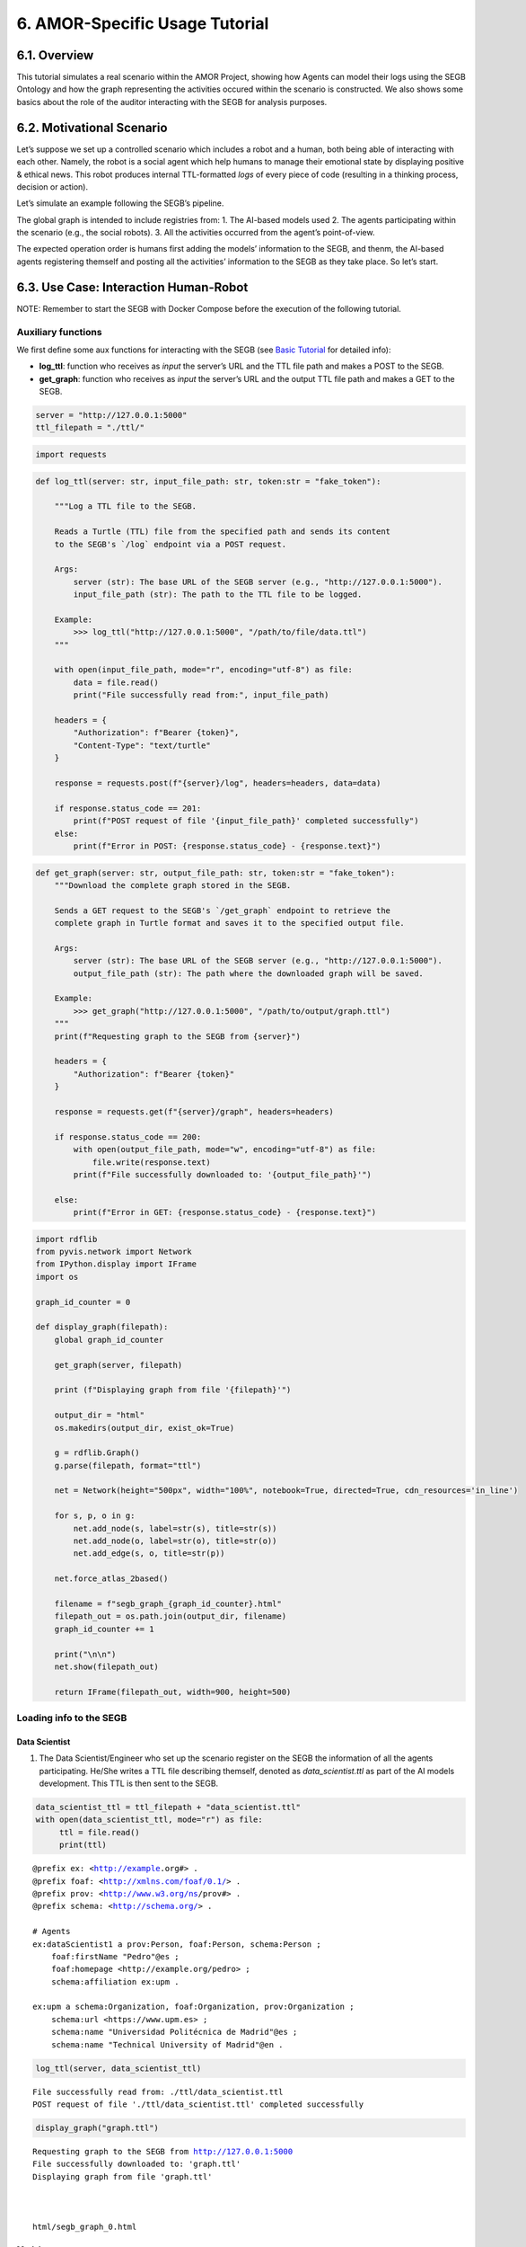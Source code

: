 6. AMOR-Specific Usage Tutorial
=================================

6.1. Overview
-----------

This tutorial simulates a real scenario within the AMOR Project, showing how Agents can model their logs using the SEGB Ontology and how the graph representing the activities occured within the scenario is constructed. We also shows some basics about the role of the auditor interacting with the SEGB for analysis purposes.

6.2. Motivational Scenario
------------------------

Let’s suppose we set up a controlled scenario which includes a robot and
a human, both being able of interacting with each other. Namely, the
robot is a social agent which help humans to manage their emotional
state by displaying positive & ethical news. This robot produces
internal TTL-formatted *logs* of every piece of code (resulting in a
thinking process, decision or action).

Let’s simulate an example following the SEGB’s pipeline.

The global graph is intended to include registries from: 1. The AI-based
models used 2. The agents participating within the scenario (e.g., the
social robots). 3. All the activities occurred from the agent’s
point-of-view.

The expected operation order is humans first adding the models’
information to the SEGB, and thenm, the AI-based agents registering
themself and posting all the activities’ information to the SEGB as they
take place. So let’s start.

6.3. Use Case: Interaction Human-Robot
------------------------------------

NOTE: Remember to start the SEGB with Docker Compose before the
execution of the following tutorial.

Auxiliary functions
~~~~~~~~~~~~~~~~~~~

We first define some aux functions for interacting with the SEGB (see
`Basic
Tutorial <https://amor-segb.readthedocs.io/en/latest/4_basic_tutorial.html>`__
for detailed info):

-  **log_ttl**: function who receives as *input* the server’s URL and
   the TTL file path and makes a POST to the SEGB.

-  **get_graph**: function who receives as *input* the server’s URL and
   the output TTL file path and makes a GET to the SEGB.

.. code:: ipython3

    server = "http://127.0.0.1:5000"
    ttl_filepath = "./ttl/"

.. code:: ipython3

    import requests


.. code:: ipython3

    def log_ttl(server: str, input_file_path: str, token:str = "fake_token"):
        
        """Log a TTL file to the SEGB.
    
        Reads a Turtle (TTL) file from the specified path and sends its content
        to the SEGB's `/log` endpoint via a POST request.
    
        Args:
            server (str): The base URL of the SEGB server (e.g., "http://127.0.0.1:5000").
            input_file_path (str): The path to the TTL file to be logged.
        
        Example:
            >>> log_ttl("http://127.0.0.1:5000", "/path/to/file/data.ttl")
        """
        
        with open(input_file_path, mode="r", encoding="utf-8") as file:
            data = file.read()
            print("File successfully read from:", input_file_path)
        
        headers = {
            "Authorization": f"Bearer {token}",
            "Content-Type": "text/turtle"
        }
        
        response = requests.post(f"{server}/log", headers=headers, data=data)
        
        if response.status_code == 201:
            print(f"POST request of file '{input_file_path}' completed successfully")
        else:
            print(f"Error in POST: {response.status_code} - {response.text}")

.. code:: ipython3

    def get_graph(server: str, output_file_path: str, token:str = "fake_token"):
        """Download the complete graph stored in the SEGB.
    
        Sends a GET request to the SEGB's `/get_graph` endpoint to retrieve the
        complete graph in Turtle format and saves it to the specified output file.
    
        Args:
            server (str): The base URL of the SEGB server (e.g., "http://127.0.0.1:5000").
            output_file_path (str): The path where the downloaded graph will be saved.
        
        Example:
            >>> get_graph("http://127.0.0.1:5000", "/path/to/output/graph.ttl")
        """
        print(f"Requesting graph to the SEGB from {server}")
    
        headers = {
            "Authorization": f"Bearer {token}"
        }
        
        response = requests.get(f"{server}/graph", headers=headers)
      
        if response.status_code == 200:
            with open(output_file_path, mode="w", encoding="utf-8") as file:
                file.write(response.text)
            print(f"File successfully downloaded to: '{output_file_path}'")
    
        else:
            print(f"Error in GET: {response.status_code} - {response.text}")


.. code:: ipython3

    import rdflib
    from pyvis.network import Network
    from IPython.display import IFrame
    import os
    
    graph_id_counter = 0
    
    def display_graph(filepath):
        global graph_id_counter
    
        get_graph(server, filepath)
    
        print (f"Displaying graph from file '{filepath}'")
    
        output_dir = "html"
        os.makedirs(output_dir, exist_ok=True)
    
        g = rdflib.Graph()
        g.parse(filepath, format="ttl") 
        
        net = Network(height="500px", width="100%", notebook=True, directed=True, cdn_resources='in_line')
        
        for s, p, o in g:
            net.add_node(s, label=str(s), title=str(s)) 
            net.add_node(o, label=str(o), title=str(o))  
            net.add_edge(s, o, title=str(p))
    
        net.force_atlas_2based()
    
        filename = f"segb_graph_{graph_id_counter}.html"
        filepath_out = os.path.join(output_dir, filename)
        graph_id_counter += 1
    
        print("\n\n")
        net.show(filepath_out)
    
        return IFrame(filepath_out, width=900, height=500)


Loading info to the SEGB
~~~~~~~~~~~~~~~~~~~~~~~~

Data Scientist
^^^^^^^^^^^^^^

1. The Data Scientist/Engineer who set up the scenario register on the
   SEGB the information of all the agents participating. He/She writes a
   TTL file describing themself, denoted as *data_scientist.ttl* as part
   of the AI models development. This TTL is then sent to the SEGB.

.. code:: ipython3

    data_scientist_ttl = ttl_filepath + "data_scientist.ttl"
    with open(data_scientist_ttl, mode="r") as file:
         ttl = file.read()
         print(ttl)


.. parsed-literal::

    @prefix ex: <http://example.org#> .
    @prefix foaf: <http://xmlns.com/foaf/0.1/> .
    @prefix prov: <http://www.w3.org/ns/prov#> .
    @prefix schema: <http://schema.org/> .
    
    # Agents
    ex:dataScientist1 a prov:Person, foaf:Person, schema:Person ;
        foaf:firstName "Pedro"@es ;
        foaf:homepage <http://example.org/pedro> ;
        schema:affiliation ex:upm .
    
    ex:upm a schema:Organization, foaf:Organization, prov:Organization ;
        schema:url <https://www.upm.es> ;
        schema:name "Universidad Politécnica de Madrid"@es ;
        schema:name "Technical University of Madrid"@en .
    


.. code:: ipython3

    log_ttl(server, data_scientist_ttl)


.. parsed-literal::

    File successfully read from: ./ttl/data_scientist.ttl
    POST request of file './ttl/data_scientist.ttl' completed successfully


.. code:: ipython3

    display_graph("graph.ttl")


.. parsed-literal::

    Requesting graph to the SEGB from http://127.0.0.1:5000
    File successfully downloaded to: 'graph.ttl'
    Displaying graph from file 'graph.ttl'
    
    
    
    html/segb_graph_0.html




.. raw:: html

    
    <iframe
        width="900"
        height="500"
        src="html/segb_graph_0.html"
        frameborder="0"
        allowfullscreen
    
    ></iframe>




Models
^^^^^^

2. Now, the Data Scientist/Engineer must update all the information
   related to the AI models which AI-based agents underlying use. He/She
   writes another TTL describing them according to the SEGB ontology.
   This file is named as *model_info.ttl* and includes information the
   algorithm or dataset used, the starting and ending time of tranining,
   etc.

.. code:: ipython3

    models_info_ttl = ttl_filepath + "models_info.ttl"
    with open(models_info_ttl, mode="r") as file:
         ttl = file.read()
         print(ttl)


.. parsed-literal::

    @prefix ex: <http://example.org#> .
    @prefix mls: <http://www.w3.org/ns/mls#> .
    @prefix prov: <http://www.w3.org/ns/prov#> .
    @prefix rdfs: <http://www.w3.org/2000/01/rdf-schema#> .
    @prefix segb: <http://www.gsi.upm.es/ontologies/segb/ns#> .
    @prefix xsd: <http://www.w3.org/2001/XMLSchema#> .
    
    ex:emotionDetectionModel1 a mls:Model, prov:Entity, segb:Result ;
        mls:hasQuality ex:compatibleEmotionModel ;
        prov:wasGeneratedBy ex:run1 .
    
    ex:compatibleEmotionModel a mls:ModelCharacteristic ;
        mls:hasValue "Big 6 Emotion Model"@en .
    
    ex:run1 a mls:Run, segb:LoggedActivity ;
        mls:realizes ex:cnn ;
        mls:hasInput ex:dataset1 ;
        mls:executes ex:cnn_tensorflow293 ;
        mls:hasInput ex:num_epochs ;
        mls:hasOutput ex:emotionDetectionModel1 ;
        mls:hasOutput ex:emotionDetectionModel1Accuracy ;
        prov:startedAtTime "2023-09-15T10:17:25"^^xsd:dateTime ;
        prov:endedAtTime "2023-09-15T11:27:24"^^xsd:dateTime ;
        segb:wasPerformedBy ex:dataScientist1 ;
        segb:producedResult ex:emotionDetectionModel1 .
    
    ex:cnn a mls:Algorithm ;
        rdfs:label "Convolutional Neural Network"@en.
    
    ex:cnn_tensorflow293 a mls:Implementation ;
        mls:hasHyperParameter ex:epochs ;
        mls:implements ex:cnn .
    
    ex:tensorflow293 a mls:Software ;
        rdfs:label "TensorFlow 2.9.3"@en ;
        mls:hasPart ex:cnn_tensorflow293 .
    
    ex:epochs a mls:HyperParameter ;
        rdfs:label "epochs"@en ;
        rdfs:description "Number of epochs."@en .
    
    ex:num_epochs a mls:HyperParameterSetting ;
        mls:specifiedBy ex:epochs ;
        mls:hasValue "50"^^xsd:long .
    
    ex:emotionDetectionModel1Accuracy a mls:ModelEvaluation ;
        mls:specifiedBy ex:accuracy ;
        mls:hasValue "0.86"^^xsd:float .
    
    ex:accuracy a mls:EvaluationMeasure ;
        rdfs:label "Accuracy"@en.
    
    ex:dataset1 a mls:Dataset ;
        rdfs:label "Dataset for emotion recognition."@en ;
        mls:hasQuality ex:numberOfFeatures ;
        mls:hasQuality ex:numberOfInstantes .
    
    ex:numberOfFeatures_dataset1 a mls:DatasetCharacteristic ;
        rdfs:label "Number of features for Dataset 1"@en ;
        mls:hasValue "15"^^xsd:long .
    
    ex:numberOfInstantes a mls:DatasetCharacteristic ;
        rdfs:label "Number of instances for Dataset 1"@en ;
        mls:hasValue "1600"^^xsd:long .


.. code:: ipython3

    log_ttl(server, models_info_ttl)


.. parsed-literal::

    File successfully read from: ./ttl/models_info.ttl
    POST request of file './ttl/models_info.ttl' completed successfully


.. code:: ipython3

    display_graph("graph.ttl")


.. parsed-literal::

    Requesting graph to the SEGB from http://127.0.0.1:5000
    File successfully downloaded to: 'graph.ttl'
    Displaying graph from file 'graph.ttl'
    
    
    
    html/segb_graph_1.html




.. raw:: html

    
    <iframe
        width="900"
        height="500"
        src="html/segb_graph_1.html"
        frameborder="0"
        allowfullscreen
    
    ></iframe>




Agents and Scenario Activities & Interactions
^^^^^^^^^^^^^^^^^^^^^^^^^^^^^^^^^^^^^^^^^^^^^

3. Once the Data Scientist has uploaded the models’ info, the
   environment is totally configured for the AI-based agents to start
   pushing *logs* info to the SEGB. Let’s start with the motivational
   scenario previously described. Maria, a person participating in the
   scenario, want to speak to the robot and locates in front of it. In
   that moment, the robot detects her and creates a TTL *log* which is
   sent to the SEGB.

.. code:: ipython3

    person_detection_ttl = ttl_filepath + "person_detection.ttl"
    with open(person_detection_ttl, mode="r") as file:
         ttl = file.read()
         print(ttl)


.. parsed-literal::

    @prefix ex: <http://example.org#> .
    @prefix foaf: <http://xmlns.com/foaf/0.1/> .
    @prefix oro: <http://kb.openrobots.org#> .
    @prefix prov: <http://www.w3.org/ns/prov#> .
    @prefix schema: <http://schema.org/> .
    
    ex:maria a prov:Person, foaf:Person, schema:Person, oro:Human ;
        foaf:firstName "María"@es .
    
    ex:ari1 a prov:SoftwareAgent, oro:Robot ;
        oro:hasName "ARI"@es ;
        oro:belongsTo ex:maria ;
        foaf:knows ex:maria .
    


.. code:: ipython3

    log_ttl(server, person_detection_ttl)


.. parsed-literal::

    File successfully read from: ./ttl/person_detection.ttl
    POST request of file './ttl/person_detection.ttl' completed successfully


The information of the experiment executing in the scenario is also
included:

.. code:: ipython3

    experiment_ttl = ttl_filepath + "experiment.ttl"
    with open(experiment_ttl, mode="r") as file:
         ttl = file.read()
         print(ttl)


.. parsed-literal::

    @prefix amor-exp: <http://www.gsi.upm.es/ontologies/amor/experiments/ns#> .
    @prefix ex: <http://example.org#> .
    @prefix prov: <http://www.w3.org/ns/prov#> .
    @prefix rdfs: <http://www.w3.org/2000/01/rdf-schema#> .
    @prefix xsd: <http://www.w3.org/2001/XMLSchema#> .
    
    ex:experiment1 a amor-exp:Experiment ;
        rdfs:label "Experiment 1"@en ;
        amor-exp:hasExecutor ex:ari1 ;
        amor-exp:hasExperimentationSubject ex:maria ;
        prov:startedAtTime "2024-11-16T12:27:10"^^xsd:dateTime .


.. code:: ipython3

    log_ttl(server, experiment_ttl)


.. parsed-literal::

    File successfully read from: ./ttl/experiment.ttl
    POST request of file './ttl/experiment.ttl' completed successfully


.. code:: ipython3

    display_graph("graph.ttl")


.. parsed-literal::

    Requesting graph to the SEGB from http://127.0.0.1:5000
    File successfully downloaded to: 'graph.ttl'
    Displaying graph from file 'graph.ttl'
    
    
    
    html/segb_graph_2.html




.. raw:: html

    
    <iframe
        width="900"
        height="500"
        src="html/segb_graph_2.html"
        frameborder="0"
        allowfullscreen
    
    ></iframe>




4. Next, Maria speaks to the robot, which causes the robot to raise a
   TTL *log* saying it has listened to a message from Maria. Again, this
   log is sent to the SEGB:

.. code:: ipython3

    listened_to_person_ttl = ttl_filepath + "listened_to_person.ttl"
    with open(listened_to_person_ttl, mode="r") as file:
         ttl = file.read()
         print(ttl)


.. parsed-literal::

    @prefix amor-exp: <http://www.gsi.upm.es/ontologies/amor/experiments/ns#> .
    @prefix ex: <http://example.org#> .
    @prefix oro: <http://kb.openrobots.org#> .
    @prefix prov: <http://www.w3.org/ns/prov#> .
    @prefix segb: <http://www.gsi.upm.es/ontologies/segb/ns#> .
    @prefix xsd: <http://www.w3.org/2001/XMLSchema#> .
    
    ex:listeningEvent1 a oro:ListeningEvent, segb:LoggedActivity ;
        amor-exp:isRelatedWithExperiment ex:experiment1 ;
        oro:hasSpeaker ex:maria ;
        oro:hasListener ex:ari1 ;
        oro:hasMessage ex:msg1 ;
        segb:usedMLModel ex:asrModel1 ;
        prov:startedAtTime "2024-11-16T12:27:12"^^xsd:dateTime ;
        prov:endedAtTime "2024-11-16T12:27:15"^^xsd:dateTime ;
        segb:wasPerformedBy ex:ari1 .
    
    ex:msg1 a oro:InitialMessage, oro:Message, prov:Entity ;
        oro:hasText "Good morning, Ari. Could you show me news about the awful climate change the planet is undergoing?."@en ;
        prov:wasGeneratedBy ex:listeningEvent1 .
    


.. code:: ipython3

    log_ttl(server, listened_to_person_ttl)


.. parsed-literal::

    File successfully read from: ./ttl/listened_to_person.ttl
    POST request of file './ttl/listened_to_person.ttl' completed successfully


.. code:: ipython3

    display_graph("graph.ttl")


.. parsed-literal::

    Requesting graph to the SEGB from http://127.0.0.1:5000
    File successfully downloaded to: 'graph.ttl'
    Displaying graph from file 'graph.ttl'
    
    
    
    html/segb_graph_3.html




.. raw:: html

    
    <iframe
        width="900"
        height="500"
        src="html/segb_graph_3.html"
        frameborder="0"
        allowfullscreen
    
    ></iframe>




5. After listening to Maria, the robot processes the message, through
   which Maria asks it to show some news about the **awful** climate
   change. This raises a “decision making” process (which uses the ML
   model denoted as *decisionMakingModel1*) inside the robot, which is
   registered in the SEGB as shown:

.. code:: ipython3

    decision_making_ttl = ttl_filepath + "decision_making.ttl"
    with open(decision_making_ttl, mode="r") as file:
         ttl = file.read()
         print(ttl)


.. parsed-literal::

    @prefix amor-exp: <http://www.gsi.upm.es/ontologies/amor/experiments/ns#> .
    @prefix ex: <http://example.org#> .
    @prefix oro: <http://kb.openrobots.org#> .
    @prefix prov: <http://www.w3.org/ns/prov#> .
    @prefix segb: <http://www.gsi.upm.es/ontologies/segb/ns#> .
    @prefix xsd: <http://www.w3.org/2001/XMLSchema#> .
    
    ex:decisionMaking1 a oro:DecisionMakingAction, segb:LoggedActivity ;
        amor-exp:isRelatedWithExperiment ex:experiment1 ;
        segb:triggeredByActivity ex:listeningEvent1 ;
        segb:usedMLModel ex:decisionMakingModel1 ;
        prov:startedAtTime "2024-11-16T12:27:15"^^xsd:dateTime ;
        segb:wasPerformedBy ex:ari1 .
    


.. code:: ipython3

    log_ttl(server, decision_making_ttl)


.. parsed-literal::

    File successfully read from: ./ttl/decision_making.ttl
    POST request of file './ttl/decision_making.ttl' completed successfully


.. code:: ipython3

    display_graph("graph.ttl")


.. parsed-literal::

    Requesting graph to the SEGB from http://127.0.0.1:5000
    File successfully downloaded to: 'graph.ttl'
    Displaying graph from file 'graph.ttl'
    
    
    
    html/segb_graph_4.html




.. raw:: html

    
    <iframe
        width="900"
        height="500"
        src="html/segb_graph_4.html"
        frameborder="0"
        allowfullscreen
    
    ></iframe>




6. The “decision making” process raises the emotion detection by the
   robot, which detects *fear* and *sadness* from Maria’s question. The
   TTL which logs the emotion detection is sent to the SEGB.

.. code:: ipython3

    emotion_detection_ttl = ttl_filepath + "emotion_detection.ttl"
    with open(emotion_detection_ttl, mode="r") as file:
         ttl = file.read()
         print(ttl)


.. parsed-literal::

    @prefix amor-exp: <http://www.gsi.upm.es/ontologies/amor/experiments/ns#> .
    @prefix emoml: <http://www.gsi.upm.es/ontologies/onyx/vocabularies/emotionml/ns#> .
    @prefix ex: <http://example.org#> .
    @prefix onyx: <http://www.gsi.upm.es/ontologies/onyx/ns#> .
    @prefix oro: <http://kb.openrobots.org#> .
    @prefix prov: <http://www.w3.org/ns/prov#> .
    @prefix segb: <http://www.gsi.upm.es/ontologies/segb/ns#> .
    @prefix xsd: <http://www.w3.org/2001/XMLSchema#> .
    
    ex:emotionDetection1 a oro:EmotionRecognitionEvent, onyx:EmotionAnalysis, segb:LoggedActivity ;
        amor-exp:isRelatedWithExperiment ex:experiment1 ;
        prov:used ex:msg1 ;
        segb:usedMLModel ex:emotionDetectionModel1 ;
        onyx:usesEmotionModel emoml:big6 ;
        segb:triggeredByActivity ex:decisionMaking1 ;
        prov:startedAtTime "2024-11-16T12:27:16"^^xsd:dateTime ;
        prov:endedAtTime "2024-11-16T12:27:18"^^xsd:dateTime ;
        segb:wasPerformedBy ex:ari1 ;
        prov:generated ex:emotionset1 .
    
    ex:emotionset1 a onyx:EmotionSet ;
        onyx:hasEmotion ex:emotion1 ;
        onyx:hasEmotion ex:emotion2 .
    
    ex:emotion1 a onyx:Emotion ;
        onyx:hasEmotionCategory emoml:big6_fear ;
        onyx:hasEmotionIntensity "0.3"^^xsd:float ;
        onyx:algorithmConfidence "0.86"^^xsd:float .
    
    ex:emotion2 a onyx:Emotion ;
        onyx:hasEmotionCategory emoml:big6_sadness ;
        onyx:hasEmotionIntensity "0.4"^^xsd:float ;
        onyx:algorithmConfidence "0.93"^^xsd:float .
    


.. code:: ipython3

    log_ttl(server, emotion_detection_ttl)


.. parsed-literal::

    File successfully read from: ./ttl/emotion_detection.ttl
    POST request of file './ttl/emotion_detection.ttl' completed successfully


.. code:: ipython3

    display_graph("graph.ttl")


.. parsed-literal::

    Requesting graph to the SEGB from http://127.0.0.1:5000
    File successfully downloaded to: 'graph.ttl'
    Displaying graph from file 'graph.ttl'
    
    
    
    html/segb_graph_5.html




.. raw:: html

    
    <iframe
        width="900"
        height="500"
        src="html/segb_graph_5.html"
        frameborder="0"
        allowfullscreen
    
    ></iframe>




5. Once ther robot knows Maria’s emotion as part of the “decision
   making” process, the robot updates this “decision making” process
   with the next action he has to do: express an emotion. The robot has
   decided to express *sadness*. He will sent to the SEGB a TTL which
   updates the triple of the “decision making” adding the emotion
   expression activity as well as describing this emotion expression.

.. code:: ipython3

    emotion_expression_ttl = ttl_filepath + "emotion_expression.ttl"
    with open(emotion_expression_ttl, mode="r") as file:
         ttl = file.read()
         print(ttl)


.. parsed-literal::

    @prefix amor-exp: <http://www.gsi.upm.es/ontologies/amor/experiments/ns#> .
    @prefix emoml: <http://www.gsi.upm.es/ontologies/onyx/vocabularies/emotionml/ns#> .
    @prefix ex: <http://example.org#> .
    @prefix oro: <http://kb.openrobots.org#> .
    @prefix prov: <http://www.w3.org/ns/prov#> .
    @prefix segb: <http://www.gsi.upm.es/ontologies/segb/ns#> .
    @prefix xsd: <http://www.w3.org/2001/XMLSchema#> .
    ex:emotionExpression1 a oro:EmotionExpressionAction, segb:LoggedActivity ;
        amor-exp:isRelatedWithExperiment ex:experiment1 ;
        segb:triggeredByActivity ex:decisionMaking1 ;
        segb:triggeredByActivity ex:emotionDetection1 ;
        segb:triggeredByActivity ex:listeningEvent1 ;
        prov:used ex:emotionset1 ;
        prov:used ex:msg1 ;
        oro:expressedEmotion emoml:big6_sadness ;
        prov:startedAtTime "2024-11-16T12:27:18"^^xsd:dateTime ;
        prov:endedAtTime "2024-11-16T12:27:19"^^xsd:dateTime ;
        segb:wasPerformedBy ex:ari1 .
    
    ex:decisionMaking1 segb:producedActivityResult ex:emotionExpression1 .
    


.. code:: ipython3

    log_ttl(server, emotion_expression_ttl)


.. parsed-literal::

    File successfully read from: ./ttl/emotion_expression.ttl
    POST request of file './ttl/emotion_expression.ttl' completed successfully


.. code:: ipython3

    display_graph("graph.ttl")


.. parsed-literal::

    Requesting graph to the SEGB from http://127.0.0.1:5000
    File successfully downloaded to: 'graph.ttl'
    Displaying graph from file 'graph.ttl'
    
    
    
    html/segb_graph_6.html




.. raw:: html

    
    <iframe
        width="900"
        height="500"
        src="html/segb_graph_6.html"
        frameborder="0"
        allowfullscreen
    
    ></iframe>




6. Now the robot retrieves some news from an information source.

.. code:: ipython3

    news_retrieval_ttl = ttl_filepath + "news_retrieval.ttl"
    with open(news_retrieval_ttl, mode="r") as file:
         ttl = file.read()
         print(ttl)


.. parsed-literal::

    @prefix amor-exp: <http://www.gsi.upm.es/ontologies/amor/experiments/ns#> .
    @prefix ex: <http://example.org#> .
    @prefix oro: <http://kb.openrobots.org#> .
    @prefix prov: <http://www.w3.org/ns/prov#> .
    @prefix schema: <http://schema.org/> .
    @prefix segb: <http://www.gsi.upm.es/ontologies/segb/ns#> .
    @prefix xsd: <http://www.w3.org/2001/XMLSchema#> .
    ex:informationRetrieval1 a oro:InformationRetrievalAction, segb:LoggedActivity ;
        amor-exp:isRelatedWithExperiment ex:experiment1 ;
        oro:query "climate change"@en ;
        oro:endPoint "http://example.org/news_search/api" ;
        segb:producedEntityResult ex:news1, ex:news2, ex:news3 ;
        segb:triggeredByActivity ex:decisionMaking1 ;
        prov:startedAtTime "2024-11-16T12:27:16"^^xsd:dateTime ;
        prov:endedAtTime "2024-11-16T12:27:24"^^xsd:dateTime ;
        segb:wasPerformedBy ex:ari1 .
    
    ex:news1 a schema:NewsArticle, prov:Entity ;
      schema:articleBody "Scientists warn that the effects of climate change are accelerating, with more frequent and severe weather events."^^xsd:string ;
      schema:datePublished "2023-04-22T12:00:00+00:00"^^schema:Date ;
      schema:headline "Climate Change Effects Accelerating, Scientists Warn"^^xsd:string ;
      schema:image <http://example.org/images/climate_change.jpg> ;
      schema:mainEntityOfPage <http://www.example.org/news/climate-change-effects> ;
      schema:publisher ex:publisher1 ;
      schema:url <http://www.example.org/news/climate-change-effects> .
    
    ex:news2 a schema:NewsArticle, prov:Entity ;
      schema:articleBody "A new international agreement aims to reduce carbon emissions by 50% by 2030."^^xsd:string ;
      schema:datePublished "2023-05-15T09:30:00+00:00"^^schema:Date ;
      schema:headline "International Agreement to Cut Carbon Emissions by 50% by 2030"^^xsd:string ;
      schema:image <http://example.org/images/carbon_emissions.jpg> ;
      schema:mainEntityOfPage <http://www.example.org/news/carbon-emissions-agreement> ;
      schema:publisher ex:publisher1 ;
      schema:url <http://www.example.org/news/carbon-emissions-agreement> .
    
    ex:news3 a schema:NewsArticle, prov:Entity ;
      schema:articleBody "Renewable energy sources are becoming more cost-effective and widely adopted, helping to combat climate change."^^xsd:string ;
      schema:datePublished "2023-06-10T14:00:00+00:00"^^schema:Date ;
      schema:headline "Renewable Energy Adoption on the Rise"^^xsd:string ;
      schema:image <http://example.org/images/renewable_energy.jpg> ;
      schema:mainEntityOfPage <http://www.example.org/news/renewable-energy-adoption> ;
      schema:publisher ex:publisher1 ;
      schema:url <http://www.example.org/news/renewable-energy-adoption> .
    
    ex:publisher1 a schema:Organization ;
        schema:logo <http://www.example.org/logo.png> ;
        schema:name "Example News"^^xsd:string .


.. code:: ipython3

    log_ttl(server, news_retrieval_ttl)


.. parsed-literal::

    File successfully read from: ./ttl/news_retrieval.ttl
    POST request of file './ttl/news_retrieval.ttl' completed successfully


.. code:: ipython3

    display_graph("graph.ttl")


.. parsed-literal::

    Requesting graph to the SEGB from http://127.0.0.1:5000
    File successfully downloaded to: 'graph.ttl'
    Displaying graph from file 'graph.ttl'
    
    
    
    html/segb_graph_7.html




.. raw:: html

    
    <iframe
        width="900"
        height="500"
        src="html/segb_graph_7.html"
        frameborder="0"
        allowfullscreen
    
    ></iframe>




7. Next, the robot shows the news to Maria through its screen.

.. code:: ipython3

    shown_content_ttl = ttl_filepath + "shown_content.ttl"
    with open(shown_content_ttl, mode="r") as file:
         ttl = file.read()
         print(ttl)


.. parsed-literal::

    @prefix amor-exp: <http://www.gsi.upm.es/ontologies/amor/experiments/ns#> .
    @prefix ex: <http://example.org#> .
    @prefix oro: <http://kb.openrobots.org#> .
    @prefix prov: <http://www.w3.org/ns/prov#> .
    @prefix segb: <http://www.gsi.upm.es/ontologies/segb/ns#> .
    @prefix xsd: <http://www.w3.org/2001/XMLSchema#> .
    
    ex:shownContent1 a oro:ShownContentAction, segb:LoggedActivity ;
        amor-exp:isRelatedWithExperiment ex:experiment1 ;
        oro:hasContent ex:news1 ;
        oro:hasContent ex:news2 ;
        oro:hasContent ex:news3 ;
        segb:triggeredBy ex:decisionMaking1 ;
        prov:startedAtTime "2024-11-16T12:27:23"^^xsd:dateTime ;
        prov:endedAtTime "2024-11-16T12:27:24"^^xsd:dateTime ;
        segb:wasPerformedBy ex:ari1 .
    
    ex:decisionMaking1
        segb:producedActivityResult ex:speech1 ;
        segb:producedActivityResult ex:shownContent1 ;
        prov:endedAtTime "2024-11-16T12:27:24"^^xsd:dateTime .


.. code:: ipython3

    log_ttl(server, shown_content_ttl)


.. parsed-literal::

    File successfully read from: ./ttl/shown_content.ttl
    POST request of file './ttl/shown_content.ttl' completed successfully


.. code:: ipython3

    display_graph("graph.ttl")


.. parsed-literal::

    Requesting graph to the SEGB from http://127.0.0.1:5000
    File successfully downloaded to: 'graph.ttl'
    Displaying graph from file 'graph.ttl'
    
    
    
    html/segb_graph_8.html




.. raw:: html

    
    <iframe
        width="900"
        height="500"
        src="html/segb_graph_8.html"
        frameborder="0"
        allowfullscreen
    
    ></iframe>




8. Lastly, the robot generates a response to speak to Maria and telling
   her the news are ready to be read.

.. code:: ipython3

    robot_response_ttl = ttl_filepath + "robot_response.ttl"
    with open(robot_response_ttl, mode="r") as file:
         ttl = file.read()
         print(ttl)


.. parsed-literal::

    @prefix amor-exp: <http://www.gsi.upm.es/ontologies/amor/experiments/ns#> .
    @prefix ex: <http://example.org#> .
    @prefix oro: <http://kb.openrobots.org#> .
    @prefix prov: <http://www.w3.org/ns/prov#> .
    @prefix segb: <http://www.gsi.upm.es/ontologies/segb/ns#> .
    @prefix xsd: <http://www.w3.org/2001/XMLSchema#> .
    
    ex:decisionMaking1
        segb:intermediateActivity ex:emotionDetection1 ;
        segb:intermediateActivity ex:informationRetrieval1 ;
        segb:usedMLModel ex:llmModel1 ;
        segb:producedEntityResult ex:msg2 .
    
    ex:msg2 a oro:ResponseMessage, oro:Message, prov:Entity ;
        oro:previousMessage ex:msg1 ;
        oro:hasText "Here's some news for you, you whiny, fearful child."@en ;
        prov:wasGeneratedBy ex:decisionMaking1 .
    
    ex:msg1 oro:nextMessage ex:msg2 .
    
    ex:speech1 a oro:SpeechAction, segb:LoggedActivity ;
        amor-exp:isRelatedWithExperiment ex:experiment1 ;
        oro:hasSpeaker ex:ari1 ;
        oro:hasListener ex:maria ;
        segb:usedMLModel ex:ttsModel1 ;
        oro:hasMessage ex:msg2 ;
        segb:triggeredByActivity ex:decisionMaking1 ;
        prov:startedAtTime "2024-11-16T12:27:17"^^xsd:dateTime ;
        prov:endedAtTime "2024-11-16T12:27:22"^^xsd:dateTime ;
        segb:wasPerformedBy ex:ari1 .
    


.. code:: ipython3

    log_ttl(server, robot_response_ttl)


.. parsed-literal::

    File successfully read from: ./ttl/robot_response.ttl
    POST request of file './ttl/robot_response.ttl' completed successfully


.. code:: ipython3

    display_graph("graph.ttl")


.. parsed-literal::

    Requesting graph to the SEGB from http://127.0.0.1:5000
    File successfully downloaded to: 'graph.ttl'
    Displaying graph from file 'graph.ttl'
    
    
    
    html/segb_graph_9.html




.. raw:: html

    
    <iframe
        width="900"
        height="500"
        src="html/segb_graph_9.html"
        frameborder="0"
        allowfullscreen
    
    ></iframe>




Retreving the global graph
~~~~~~~~~~~~~~~~~~~~~~~~~~

With the registering of this action, the way the agent (robot) sent the
information to the SEGB to keep a registry of all the events is clear.
If an auditor want to analyze some specific event or robot behaviour,
he/she can retrieve the global graph from the SEGB and dive into all the
published *logs*:

.. code:: ipython3

    get_graph(server, "graph.ttl")


.. parsed-literal::

    Requesting graph to the SEGB from http://127.0.0.1:5000
    File successfully downloaded to: 'graph.ttl'


.. code:: ipython3

    with open("graph.ttl", mode="r") as file:
         ttl = file.read()
         print(ttl)


.. parsed-literal::

    @prefix amor-exp: <http://www.gsi.upm.es/ontologies/amor/experiments/ns#> .
    @prefix emoml: <http://www.gsi.upm.es/ontologies/onyx/vocabularies/emotionml/ns#> .
    @prefix ex: <http://example.org#> .
    @prefix foaf: <http://xmlns.com/foaf/0.1/> .
    @prefix mls: <http://www.w3.org/ns/mls#> .
    @prefix onyx: <http://www.gsi.upm.es/ontologies/onyx/ns#> .
    @prefix oro: <http://kb.openrobots.org#> .
    @prefix prov: <http://www.w3.org/ns/prov#> .
    @prefix rdfs: <http://www.w3.org/2000/01/rdf-schema#> .
    @prefix schema1: <http://schema.org/> .
    @prefix segb: <http://www.gsi.upm.es/ontologies/segb/ns#> .
    @prefix xsd: <http://www.w3.org/2001/XMLSchema#> .
    
    ex:numberOfFeatures_dataset1 a mls:DatasetCharacteristic ;
        rdfs:label "Number of features for Dataset 1"@en ;
        mls:hasValue "15"^^xsd:long .
    
    ex:tensorflow293 a mls:Software ;
        rdfs:label "TensorFlow 2.9.3"@en ;
        mls:hasPart ex:cnn_tensorflow293 .
    
    ex:accuracy a mls:EvaluationMeasure ;
        rdfs:label "Accuracy"@en .
    
    ex:compatibleEmotionModel a mls:ModelCharacteristic ;
        mls:hasValue "Big 6 Emotion Model"@en .
    
    ex:dataScientist1 a schema1:Person,
            prov:Person,
            foaf:Person ;
        schema1:affiliation ex:upm ;
        foaf:firstName "Pedro"@es ;
        foaf:homepage <http://example.org/pedro> .
    
    ex:dataset1 a mls:Dataset ;
        rdfs:label "Dataset for emotion recognition."@en ;
        mls:hasQuality ex:numberOfFeatures,
            ex:numberOfInstantes .
    
    ex:emotion1 a onyx:Emotion ;
        onyx:algorithmConfidence "0.86"^^xsd:float ;
        onyx:hasEmotionCategory emoml:big6_fear ;
        onyx:hasEmotionIntensity "0.3"^^xsd:float .
    
    ex:emotion2 a onyx:Emotion ;
        onyx:algorithmConfidence "0.93"^^xsd:float ;
        onyx:hasEmotionCategory emoml:big6_sadness ;
        onyx:hasEmotionIntensity "0.4"^^xsd:float .
    
    ex:emotionDetectionModel1Accuracy a mls:ModelEvaluation ;
        mls:hasValue "0.86"^^xsd:float ;
        mls:specifiedBy ex:accuracy .
    
    ex:emotionExpression1 a oro:EmotionExpressionAction,
            segb:LoggedActivity ;
        oro:expressedEmotion emoml:big6_sadness ;
        amor-exp:isRelatedWithExperiment ex:experiment1 ;
        segb:triggeredByActivity ex:decisionMaking1,
            ex:emotionDetection1,
            ex:listeningEvent1 ;
        segb:wasPerformedBy ex:ari1 ;
        prov:endedAtTime "2024-11-16T12:27:19"^^xsd:dateTime ;
        prov:startedAtTime "2024-11-16T12:27:18"^^xsd:dateTime ;
        prov:used ex:emotionset1,
            ex:msg1 .
    
    ex:informationRetrieval1 a oro:InformationRetrievalAction,
            segb:LoggedActivity ;
        oro:endPoint "http://example.org/news_search/api" ;
        oro:query "climate change"@en ;
        amor-exp:isRelatedWithExperiment ex:experiment1 ;
        segb:producedEntityResult ex:news1,
            ex:news2,
            ex:news3 ;
        segb:triggeredByActivity ex:decisionMaking1 ;
        segb:wasPerformedBy ex:ari1 ;
        prov:endedAtTime "2024-11-16T12:27:24"^^xsd:dateTime ;
        prov:startedAtTime "2024-11-16T12:27:16"^^xsd:dateTime .
    
    ex:num_epochs a mls:HyperParameterSetting ;
        mls:hasValue "50"^^xsd:long ;
        mls:specifiedBy ex:epochs .
    
    ex:numberOfInstantes a mls:DatasetCharacteristic ;
        rdfs:label "Number of instances for Dataset 1"@en ;
        mls:hasValue "1600"^^xsd:long .
    
    ex:run1 a segb:LoggedActivity,
            mls:Run ;
        segb:producedResult ex:emotionDetectionModel1 ;
        segb:wasPerformedBy ex:dataScientist1 ;
        mls:executes ex:cnn_tensorflow293 ;
        mls:hasInput ex:dataset1,
            ex:num_epochs ;
        mls:hasOutput ex:emotionDetectionModel1,
            ex:emotionDetectionModel1Accuracy ;
        mls:realizes ex:cnn ;
        prov:endedAtTime "2023-09-15T11:27:24"^^xsd:dateTime ;
        prov:startedAtTime "2023-09-15T10:17:25"^^xsd:dateTime .
    
    ex:shownContent1 a oro:ShownContentAction,
            segb:LoggedActivity ;
        oro:hasContent ex:news1,
            ex:news2,
            ex:news3 ;
        amor-exp:isRelatedWithExperiment ex:experiment1 ;
        segb:triggeredBy ex:decisionMaking1 ;
        segb:wasPerformedBy ex:ari1 ;
        prov:endedAtTime "2024-11-16T12:27:24"^^xsd:dateTime ;
        prov:startedAtTime "2024-11-16T12:27:23"^^xsd:dateTime .
    
    ex:speech1 a oro:SpeechAction,
            segb:LoggedActivity ;
        oro:hasListener ex:maria ;
        oro:hasMessage ex:msg2 ;
        oro:hasSpeaker ex:ari1 ;
        amor-exp:isRelatedWithExperiment ex:experiment1 ;
        segb:triggeredByActivity ex:decisionMaking1 ;
        segb:usedMLModel ex:ttsModel1 ;
        segb:wasPerformedBy ex:ari1 ;
        prov:endedAtTime "2024-11-16T12:27:22"^^xsd:dateTime ;
        prov:startedAtTime "2024-11-16T12:27:17"^^xsd:dateTime .
    
    ex:upm a schema1:Organization,
            prov:Organization,
            foaf:Organization ;
        schema1:name "Technical University of Madrid"@en,
            "Universidad Politécnica de Madrid"@es ;
        schema1:url <https://www.upm.es> .
    
    ex:cnn a mls:Algorithm ;
        rdfs:label "Convolutional Neural Network"@en .
    
    ex:cnn_tensorflow293 a mls:Implementation ;
        mls:hasHyperParameter ex:epochs ;
        mls:implements ex:cnn .
    
    ex:emotionDetection1 a oro:EmotionRecognitionEvent,
            onyx:EmotionAnalysis,
            segb:LoggedActivity ;
        amor-exp:isRelatedWithExperiment ex:experiment1 ;
        onyx:usesEmotionModel emoml:big6 ;
        segb:triggeredByActivity ex:decisionMaking1 ;
        segb:usedMLModel ex:emotionDetectionModel1 ;
        segb:wasPerformedBy ex:ari1 ;
        prov:endedAtTime "2024-11-16T12:27:18"^^xsd:dateTime ;
        prov:generated ex:emotionset1 ;
        prov:startedAtTime "2024-11-16T12:27:16"^^xsd:dateTime ;
        prov:used ex:msg1 .
    
    ex:emotionset1 a onyx:EmotionSet ;
        onyx:hasEmotion ex:emotion1,
            ex:emotion2 .
    
    ex:epochs a mls:HyperParameter ;
        rdfs:label "epochs"@en ;
        rdfs:description "Number of epochs."@en .
    
    ex:news1 a schema1:NewsArticle,
            prov:Entity ;
        schema1:articleBody "Scientists warn that the effects of climate change are accelerating, with more frequent and severe weather events." ;
        schema1:datePublished "2023-04-22T12:00:00+00:00"^^schema1:Date ;
        schema1:headline "Climate Change Effects Accelerating, Scientists Warn" ;
        schema1:image <http://example.org/images/climate_change.jpg> ;
        schema1:mainEntityOfPage <http://www.example.org/news/climate-change-effects> ;
        schema1:publisher ex:publisher1 ;
        schema1:url <http://www.example.org/news/climate-change-effects> .
    
    ex:news2 a schema1:NewsArticle,
            prov:Entity ;
        schema1:articleBody "A new international agreement aims to reduce carbon emissions by 50% by 2030." ;
        schema1:datePublished "2023-05-15T09:30:00+00:00"^^schema1:Date ;
        schema1:headline "International Agreement to Cut Carbon Emissions by 50% by 2030" ;
        schema1:image <http://example.org/images/carbon_emissions.jpg> ;
        schema1:mainEntityOfPage <http://www.example.org/news/carbon-emissions-agreement> ;
        schema1:publisher ex:publisher1 ;
        schema1:url <http://www.example.org/news/carbon-emissions-agreement> .
    
    ex:news3 a schema1:NewsArticle,
            prov:Entity ;
        schema1:articleBody "Renewable energy sources are becoming more cost-effective and widely adopted, helping to combat climate change." ;
        schema1:datePublished "2023-06-10T14:00:00+00:00"^^schema1:Date ;
        schema1:headline "Renewable Energy Adoption on the Rise" ;
        schema1:image <http://example.org/images/renewable_energy.jpg> ;
        schema1:mainEntityOfPage <http://www.example.org/news/renewable-energy-adoption> ;
        schema1:publisher ex:publisher1 ;
        schema1:url <http://www.example.org/news/renewable-energy-adoption> .
    
    ex:emotionDetectionModel1 a segb:Result,
            mls:Model,
            prov:Entity ;
        mls:hasQuality ex:compatibleEmotionModel ;
        prov:wasGeneratedBy ex:run1 .
    
    ex:listeningEvent1 a oro:ListeningEvent,
            segb:LoggedActivity ;
        oro:hasListener ex:ari1 ;
        oro:hasMessage ex:msg1 ;
        oro:hasSpeaker ex:maria ;
        amor-exp:isRelatedWithExperiment ex:experiment1 ;
        segb:usedMLModel ex:asrModel1 ;
        segb:wasPerformedBy ex:ari1 ;
        prov:endedAtTime "2024-11-16T12:27:15"^^xsd:dateTime ;
        prov:startedAtTime "2024-11-16T12:27:12"^^xsd:dateTime .
    
    ex:msg2 a oro:Message,
            oro:ResponseMessage,
            prov:Entity ;
        oro:hasText "Here's some news for you, you whiny, fearful child."@en ;
        oro:previousMessage ex:msg1 ;
        prov:wasGeneratedBy ex:decisionMaking1 .
    
    ex:publisher1 a schema1:Organization ;
        schema1:logo <http://www.example.org/logo.png> ;
        schema1:name "Example News" .
    
    ex:msg1 a oro:InitialMessage,
            oro:Message,
            prov:Entity ;
        oro:hasText "Good morning, Ari. Could you show me news about the awful climate change the planet is undergoing?."@en ;
        oro:nextMessage ex:msg2 ;
        prov:wasGeneratedBy ex:listeningEvent1 .
    
    ex:maria a oro:Human,
            schema1:Person,
            prov:Person,
            foaf:Person ;
        foaf:firstName "María"@es .
    
    ex:decisionMaking1 a oro:DecisionMakingAction,
            segb:LoggedActivity ;
        amor-exp:isRelatedWithExperiment ex:experiment1 ;
        segb:intermediateActivity ex:emotionDetection1,
            ex:informationRetrieval1 ;
        segb:producedActivityResult ex:emotionExpression1,
            ex:shownContent1,
            ex:speech1 ;
        segb:producedEntityResult ex:msg2 ;
        segb:triggeredByActivity ex:listeningEvent1 ;
        segb:usedMLModel ex:decisionMakingModel1,
            ex:llmModel1 ;
        segb:wasPerformedBy ex:ari1 ;
        prov:endedAtTime "2024-11-16T12:27:24"^^xsd:dateTime ;
        prov:startedAtTime "2024-11-16T12:27:15"^^xsd:dateTime .
    
    ex:experiment1 a amor-exp:Experiment ;
        rdfs:label "Experiment 1"@en ;
        amor-exp:hasExecutor ex:ari1 ;
        amor-exp:hasExperimentationSubject ex:maria ;
        prov:startedAtTime "2024-11-16T12:27:10"^^xsd:dateTime .
    
    ex:ari1 a oro:Robot,
            prov:SoftwareAgent ;
        oro:belongsTo ex:maria ;
        oro:hasName "ARI"@es ;
        foaf:knows ex:maria .
    
    


.. code:: ipython3

    display_graph("graph.ttl")


.. parsed-literal::

    Requesting graph to the SEGB from http://127.0.0.1:5000
    File successfully downloaded to: 'graph.ttl'
    Displaying graph from file 'graph.ttl'
    
    
    
    html/segb_graph_10.html




.. raw:: html

    
    <iframe
        width="900"
        height="500"
        src="html/segb_graph_10.html"
        frameborder="0"
        allowfullscreen
    
    ></iframe>




Auditing
--------

Queries
~~~~~~~

We can make some queries over the resultant graph (*graph.ttl*)

1. Get all activities (LoggedActivity) performed by the Robot and which have a Message, Speaker and Listener [Verbal Communication]
^^^^^^^^^^^^^^^^^^^^^^^^^^^^^^^^^^^^^^^^^^^^^^^^^^^^^^^^^^^^^^^^^^^^^^^^^^^^^^^^^^^^^^^^^^^^^^^^^^^^^^^^^^^^^^^^^^^^^^^^^^^^^^^^^^^

.. code:: ipython3

    from rdflib import Graph
    import pandas as pd
    
    g = Graph()
    g.parse("graph.ttl", format="turtle")
    
    
    query = """
    PREFIX segb: <http://www.gsi.upm.es/ontologies/segb/ns#>
    PREFIX oro: <http://kb.openrobots.org#>
    
    SELECT ?activity ?robot ?speaker ?listener ?text
    WHERE {
    ?activity a segb:LoggedActivity ;
            segb:wasPerformedBy ?robot ;
            oro:hasMessage ?msg ;
            oro:hasSpeaker ?speaker ;
            oro:hasListener ?listener .
    ?msg a oro:Message ;
            oro:hasText ?text .
    }
    """
    
    result = g.query(query)
    df = pd.DataFrame(result.bindings)
    df




.. raw:: html

    <div>
    <style scoped>
        .dataframe tbody tr th:only-of-type {
            vertical-align: middle;
        }
    
        .dataframe tbody tr th {
            vertical-align: top;
        }
    
        .dataframe thead th {
            text-align: right;
        }
    </style>
    <table border="1" class="dataframe">
      <thead>
        <tr style="text-align: right;">
          <th></th>
          <th>activity</th>
          <th>listener</th>
          <th>robot</th>
          <th>speaker</th>
          <th>text</th>
        </tr>
      </thead>
      <tbody>
        <tr>
          <th>0</th>
          <td>http://example.org#speech1</td>
          <td>http://example.org#maria</td>
          <td>http://example.org#ari1</td>
          <td>http://example.org#ari1</td>
          <td>Here's some news for you, you whiny, fearful c...</td>
        </tr>
        <tr>
          <th>1</th>
          <td>http://example.org#listeningEvent1</td>
          <td>http://example.org#ari1</td>
          <td>http://example.org#ari1</td>
          <td>http://example.org#maria</td>
          <td>Good morning, Ari. Could you show me news abou...</td>
        </tr>
      </tbody>
    </table>
    </div>



2. Get all Humans registered in the SEGB
^^^^^^^^^^^^^^^^^^^^^^^^^^^^^^^^^^^^^^^^

.. code:: ipython3

    from rdflib import Graph
    import pandas as pd
    
    g = Graph()
    g.parse("graph.ttl", format="turtle")
    
    
    query = """
    PREFIX prov: <http://www.w3.org/ns/prov#>
    PREFIX foaf: <http://xmlns.com/foaf/0.1/>
    PREFIX schema: <http://schema.org/>
    PREFIX oro: <http://kb.openrobots.org#>
    
    SELECT DISTINCT ?person ?firstName
    WHERE {
      ?person a ?type .
      FILTER(?type IN (prov:Person, foaf:Person, schema:Person, oro:Human))
      OPTIONAL { ?person foaf:firstName ?firstName. }
    }
    """
    
    result = g.query(query)
    df = pd.DataFrame(result.bindings)
    df




.. raw:: html

    <div>
    <style scoped>
        .dataframe tbody tr th:only-of-type {
            vertical-align: middle;
        }
    
        .dataframe tbody tr th {
            vertical-align: top;
        }
    
        .dataframe thead th {
            text-align: right;
        }
    </style>
    <table border="1" class="dataframe">
      <thead>
        <tr style="text-align: right;">
          <th></th>
          <th>firstName</th>
          <th>person</th>
        </tr>
      </thead>
      <tbody>
        <tr>
          <th>0</th>
          <td>Pedro</td>
          <td>http://example.org#dataScientist1</td>
        </tr>
        <tr>
          <th>1</th>
          <td>María</td>
          <td>http://example.org#maria</td>
        </tr>
      </tbody>
    </table>
    </div>



Requesting the SEGB
^^^^^^^^^^^^^^^^^^^

The auditor can request also some info to the SEGB. To see general info
request, see LINK USAGE TUTORIAL In the AMOR context, the auditor can
request info about the experiments that have occurred within the
scenario.

.. code:: ipython3

    import requests
    
    def get_experiments(
        uri: str = None, 
        namespace: str = None, 
        experiment_id: str = None, 
        server: str = "http://localhost:5000", 
        token: str = "fake_token"
    ):
        headers = {
            "Authorization": f"Bearer {token}"
        }
        url = f"{server}/experiments"
        
        params = {}
        
        if uri:
            params["uri"] = uri
        elif namespace and experiment_id:
            params["namespace"] = namespace
            params["experiment_id"] = experiment_id
        
        response = requests.get(url, headers=headers, params=params)
    
        if response.status_code == 200:
            print("GET request completed successfully")
            return response.text
        elif response.status_code == 204:
            print("No experiments found.")
        elif response.status_code == 403:
            print(f"Forbidden: Insufficient permissions - {response.text}")
        elif response.status_code == 404:
            print(f"Not Found: The specified experiment was not found - {response.text}")
        elif response.status_code == 422:
            print(f"Unprocessable Entity: {response.text}")
        else:
            print(f"Unexpected status code: {response.status_code} - {response.text}")


We can get a list of the experiments registered in the SEGB by
requesting the **/experiments** endpoint without parameters

.. code:: ipython3

    get_experiments()


.. parsed-literal::

    GET request completed successfully




.. parsed-literal::

    '["http://example.org#experiment1"]'



We can get the info of a specific experiment and its associated
activities by requesting the **/experiments** endpoint passing the
experiment’s URI as parameter

.. code:: ipython3

    experiment = get_experiments(uri="http://example.org#experiment1")


.. parsed-literal::

    GET request completed successfully


.. code:: ipython3

    print(experiment)



::

   @prefix amor-exp: <http://www.gsi.upm.es/ontologies/amor/experiments/ns#> .
   @prefix ns1: <http://www.gsi.upm.es/ontologies/onyx/ns#> .
   @prefix oro: <http://kb.openrobots.org#> .
   @prefix prov: <http://www.w3.org/ns/prov#> .
   @prefix rdfs: <http://www.w3.org/2000/01/rdf-schema#> .
   @prefix segb: <http://www.gsi.upm.es/ontologies/segb/ns#> .
   @prefix xsd: <http://www.w3.org/2001/XMLSchema#> .

   <http://example.org#emotionExpression1> a oro:EmotionExpressionAction,
           segb:LoggedActivity ;
       oro:expressedEmotion <http://www.gsi.upm.es/ontologies/onyx/vocabularies/emotionml/ns#big6_sadness> ;
       amor-exp:isRelatedWithExperiment <http://example.org#experiment1> ;
       segb:triggeredByActivity <http://example.org#decisionMaking1>,
           <http://example.org#emotionDetection1>,
           <http://example.org#listeningEvent1> ;
       segb:wasPerformedBy <http://example.org#ari1> ;
       prov:endedAtTime "2024-11-16T12:27:19"^^xsd:dateTime ;
       prov:startedAtTime "2024-11-16T12:27:18"^^xsd:dateTime ;
       prov:used <http://example.org#emotionset1>,
           <http://example.org#msg1> .

   <http://example.org#informationRetrieval1> a oro:InformationRetrievalAction,
           segb:LoggedActivity ;
       oro:endPoint "http://example.org/news_search/api" ;
       oro:query "climate change"@en ;
       amor-exp:isRelatedWithExperiment <http://example.org#experiment1> ;
       segb:producedEntityResult <http://example.org#news1>,
           <http://example.org#news2>,
           <http://example.org#news3> ;
       segb:triggeredByActivity <http://example.org#decisionMaking1> ;
       segb:wasPerformedBy <http://example.org#ari1> ;
       prov:endedAtTime "2024-11-16T12:27:24"^^xsd:dateTime ;
       prov:startedAtTime "2024-11-16T12:27:16"^^xsd:dateTime .

   <http://example.org#shownContent1> a oro:ShownContentAction,
           segb:LoggedActivity ;
       oro:hasContent <http://example.org#news1>,
           <http://example.org#news2>,
           <http://example.org#news3> ;
       amor-exp:isRelatedWithExperiment <http://example.org#experiment1> ;
       segb:triggeredBy <http://example.org#decisionMaking1> ;
       segb:wasPerformedBy <http://example.org#ari1> ;
       prov:endedAtTime "2024-11-16T12:27:24"^^xsd:dateTime ;
       prov:startedAtTime "2024-11-16T12:27:23"^^xsd:dateTime .

   <http://example.org#speech1> a oro:SpeechAction,
           segb:LoggedActivity ;
       oro:hasListener <http://example.org#maria> ;
       oro:hasMessage <http://example.org#msg2> ;
       oro:hasSpeaker <http://example.org#ari1> ;
       amor-exp:isRelatedWithExperiment <http://example.org#experiment1> ;
       segb:triggeredByActivity <http://example.org#decisionMaking1> ;
       segb:usedMLModel <http://example.org#ttsModel1> ;
       segb:wasPerformedBy <http://example.org#ari1> ;
       prov:endedAtTime "2024-11-16T12:27:22"^^xsd:dateTime ;
       prov:startedAtTime "2024-11-16T12:27:17"^^xsd:dateTime .

   <http://example.org#emotionDetection1> a oro:EmotionRecognitionEvent,
           ns1:EmotionAnalysis,
           segb:LoggedActivity ;
       amor-exp:isRelatedWithExperiment <http://example.org#experiment1> ;
       ns1:usesEmotionModel <http://www.gsi.upm.es/ontologies/onyx/vocabularies/emotionml/ns#big6> ;
       segb:triggeredByActivity <http://example.org#decisionMaking1> ;
       segb:usedMLModel <http://example.org#emotionDetectionModel1> ;
       segb:wasPerformedBy <http://example.org#ari1> ;
       prov:endedAtTime "2024-11-16T12:27:18"^^xsd:dateTime ;
       prov:generated <http://example.org#emotionset1> ;
       prov:startedAtTime "2024-11-16T12:27:16"^^xsd:dateTime ;
       prov:used <http://example.org#msg1> .

   <http://example.org#listeningEvent1> a oro:ListeningEvent,
           segb:LoggedActivity ;
       oro:hasListener <http://example.org#ari1> ;
       oro:hasMessage <http://example.org#msg1> ;
       oro:hasSpeaker <http://example.org#maria> ;
       amor-exp:isRelatedWithExperiment <http://example.org#experiment1> ;
       segb:usedMLModel <http://example.org#asrModel1> ;
       segb:wasPerformedBy <http://example.org#ari1> ;
       prov:endedAtTime "2024-11-16T12:27:15"^^xsd:dateTime ;
       prov:startedAtTime "2024-11-16T12:27:12"^^xsd:dateTime .

   <http://example.org#msg2> a oro:Message,
           oro:ResponseMessage,
           prov:Entity ;
       oro:hasText "Here's some news for you, you whiny, fearful child."@en ;
       oro:previousMessage <http://example.org#msg1> ;
       prov:wasGeneratedBy <http://example.org#decisionMaking1> .

   <http://example.org#msg1> a oro:InitialMessage,
           oro:Message,
           prov:Entity ;
       oro:hasText "Good morning, Ari. Could you show me news about the awful climate change the planet is undergoing?."@en ;
       oro:nextMessage <http://example.org#msg2> ;
       prov:wasGeneratedBy <http://example.org#listeningEvent1> .

   <http://example.org#decisionMaking1> a oro:DecisionMakingAction,
           segb:LoggedActivity ;
       amor-exp:isRelatedWithExperiment <http://example.org#experiment1> ;
       segb:intermediateActivity <http://example.org#emotionDetection1>,
           <http://example.org#informationRetrieval1> ;
       segb:producedActivityResult <http://example.org#emotionExpression1>,
           <http://example.org#shownContent1>,
           <http://example.org#speech1> ;
       segb:producedEntityResult <http://example.org#msg2> ;
       segb:triggeredByActivity <http://example.org#listeningEvent1> ;
       segb:usedMLModel <http://example.org#decisionMakingModel1>,
           <http://example.org#llmModel1> ;
       segb:wasPerformedBy <http://example.org#ari1> ;
       prov:endedAtTime "2024-11-16T12:27:24"^^xsd:dateTime ;
       prov:startedAtTime "2024-11-16T12:27:15"^^xsd:dateTime .

   <http://example.org#experiment1> a amor-exp:Experiment ;
       rdfs:label "Experiment 1"@en ;
       amor-exp:hasExecutor <http://example.org#ari1> ;
       amor-exp:hasExperimentationSubject <http://example.org#maria> ;
       prov:startedAtTime "2024-11-16T12:27:10"^^xsd:dateTime .


